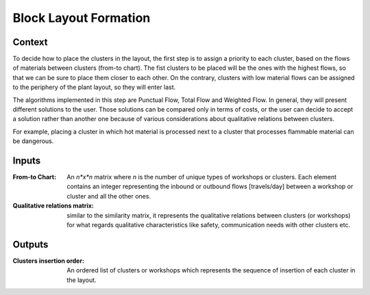 Block Layout Formation
--------------------------------------------------------------------------------

Context
^^^^^^^^^^^^^^^^^^^^^^^^^^^^^^^^^^^^^^^^^^^^^^^^^^^^^^^^^^^^^^^^^^^^^^^^^^^^^^^^

To decide how to place the clusters in the layout, the first step is to assign 
a priority to each cluster, based on the flows of materials between clusters 
(from-to chart). 
The fist clusters to be placed will be the ones with the highest flows, 
so that we can be sure to place them closer to each other.
On the contrary, clusters with low material flows can be assigned to the 
periphery of the plant layout, so they will enter last.

The algorithms implemented in this step are Punctual Flow, Total Flow and 
Weighted Flow.
In general, they will present different solutions to the user. 
Those solutions can be compared only in terms of costs, or the user can decide 
to accept a solution rather than another one because of various considerations 
about qualitative relations between clusters.

For example, placing a cluster in which hot material is processed next to a 
cluster that processes flammable material can be dangerous.

Inputs
^^^^^^^^^^^^^^^^^^^^^^^^^^^^^^^^^^^^^^^^^^^^^^^^^^^^^^^^^^^^^^^^^^^^^^^^^^^^^^^^

:From-to Chart: An *n*x*n* matrix where *n* is the number of unique types 
                of workshops or clusters. 
                Each element contains an integer representing the inbound or 
                outbound flows [travels/day] between a workshop or cluster and
                all the other ones.

:Qualitative relations matrix:  similar to the similarity matrix, it represents 
                                the qualitative relations between clusters (or 
                                workshops) for what regards qualitative 
                                characteristics like safety, communication 
                                needs with other clusters etc.

.. TO DEFINE!!

Outputs
^^^^^^^^^^^^^^^^^^^^^^^^^^^^^^^^^^^^^^^^^^^^^^^^^^^^^^^^^^^^^^^^^^^^^^^^^^^^^^^^

:Clusters insertion order:  An ordered list of clusters or workshops which 
                            represents the sequence of insertion of each cluster
                            in the layout.
